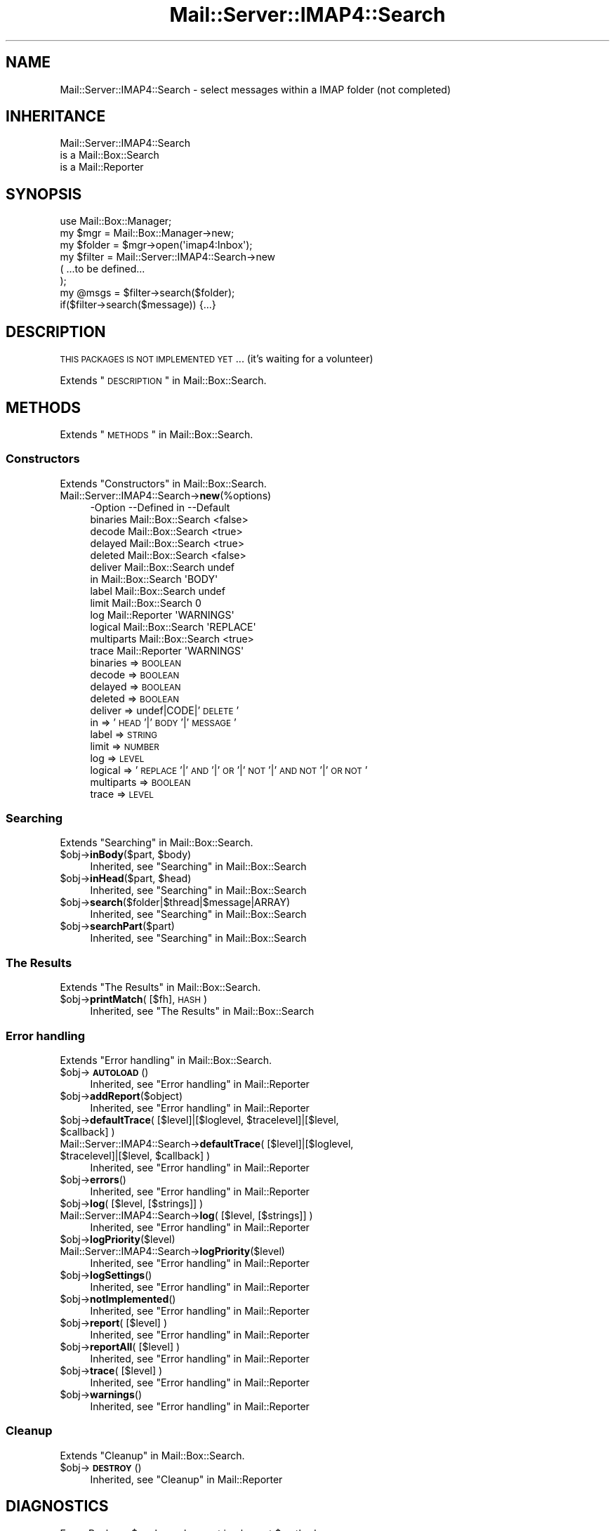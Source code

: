 .\" Automatically generated by Pod::Man 2.22 (Pod::Simple 3.07)
.\"
.\" Standard preamble:
.\" ========================================================================
.de Sp \" Vertical space (when we can't use .PP)
.if t .sp .5v
.if n .sp
..
.de Vb \" Begin verbatim text
.ft CW
.nf
.ne \\$1
..
.de Ve \" End verbatim text
.ft R
.fi
..
.\" Set up some character translations and predefined strings.  \*(-- will
.\" give an unbreakable dash, \*(PI will give pi, \*(L" will give a left
.\" double quote, and \*(R" will give a right double quote.  \*(C+ will
.\" give a nicer C++.  Capital omega is used to do unbreakable dashes and
.\" therefore won't be available.  \*(C` and \*(C' expand to `' in nroff,
.\" nothing in troff, for use with C<>.
.tr \(*W-
.ds C+ C\v'-.1v'\h'-1p'\s-2+\h'-1p'+\s0\v'.1v'\h'-1p'
.ie n \{\
.    ds -- \(*W-
.    ds PI pi
.    if (\n(.H=4u)&(1m=24u) .ds -- \(*W\h'-12u'\(*W\h'-12u'-\" diablo 10 pitch
.    if (\n(.H=4u)&(1m=20u) .ds -- \(*W\h'-12u'\(*W\h'-8u'-\"  diablo 12 pitch
.    ds L" ""
.    ds R" ""
.    ds C` ""
.    ds C' ""
'br\}
.el\{\
.    ds -- \|\(em\|
.    ds PI \(*p
.    ds L" ``
.    ds R" ''
'br\}
.\"
.\" Escape single quotes in literal strings from groff's Unicode transform.
.ie \n(.g .ds Aq \(aq
.el       .ds Aq '
.\"
.\" If the F register is turned on, we'll generate index entries on stderr for
.\" titles (.TH), headers (.SH), subsections (.SS), items (.Ip), and index
.\" entries marked with X<> in POD.  Of course, you'll have to process the
.\" output yourself in some meaningful fashion.
.ie \nF \{\
.    de IX
.    tm Index:\\$1\t\\n%\t"\\$2"
..
.    nr % 0
.    rr F
.\}
.el \{\
.    de IX
..
.\}
.\"
.\" Accent mark definitions (@(#)ms.acc 1.5 88/02/08 SMI; from UCB 4.2).
.\" Fear.  Run.  Save yourself.  No user-serviceable parts.
.    \" fudge factors for nroff and troff
.if n \{\
.    ds #H 0
.    ds #V .8m
.    ds #F .3m
.    ds #[ \f1
.    ds #] \fP
.\}
.if t \{\
.    ds #H ((1u-(\\\\n(.fu%2u))*.13m)
.    ds #V .6m
.    ds #F 0
.    ds #[ \&
.    ds #] \&
.\}
.    \" simple accents for nroff and troff
.if n \{\
.    ds ' \&
.    ds ` \&
.    ds ^ \&
.    ds , \&
.    ds ~ ~
.    ds /
.\}
.if t \{\
.    ds ' \\k:\h'-(\\n(.wu*8/10-\*(#H)'\'\h"|\\n:u"
.    ds ` \\k:\h'-(\\n(.wu*8/10-\*(#H)'\`\h'|\\n:u'
.    ds ^ \\k:\h'-(\\n(.wu*10/11-\*(#H)'^\h'|\\n:u'
.    ds , \\k:\h'-(\\n(.wu*8/10)',\h'|\\n:u'
.    ds ~ \\k:\h'-(\\n(.wu-\*(#H-.1m)'~\h'|\\n:u'
.    ds / \\k:\h'-(\\n(.wu*8/10-\*(#H)'\z\(sl\h'|\\n:u'
.\}
.    \" troff and (daisy-wheel) nroff accents
.ds : \\k:\h'-(\\n(.wu*8/10-\*(#H+.1m+\*(#F)'\v'-\*(#V'\z.\h'.2m+\*(#F'.\h'|\\n:u'\v'\*(#V'
.ds 8 \h'\*(#H'\(*b\h'-\*(#H'
.ds o \\k:\h'-(\\n(.wu+\w'\(de'u-\*(#H)/2u'\v'-.3n'\*(#[\z\(de\v'.3n'\h'|\\n:u'\*(#]
.ds d- \h'\*(#H'\(pd\h'-\w'~'u'\v'-.25m'\f2\(hy\fP\v'.25m'\h'-\*(#H'
.ds D- D\\k:\h'-\w'D'u'\v'-.11m'\z\(hy\v'.11m'\h'|\\n:u'
.ds th \*(#[\v'.3m'\s+1I\s-1\v'-.3m'\h'-(\w'I'u*2/3)'\s-1o\s+1\*(#]
.ds Th \*(#[\s+2I\s-2\h'-\w'I'u*3/5'\v'-.3m'o\v'.3m'\*(#]
.ds ae a\h'-(\w'a'u*4/10)'e
.ds Ae A\h'-(\w'A'u*4/10)'E
.    \" corrections for vroff
.if v .ds ~ \\k:\h'-(\\n(.wu*9/10-\*(#H)'\s-2\u~\d\s+2\h'|\\n:u'
.if v .ds ^ \\k:\h'-(\\n(.wu*10/11-\*(#H)'\v'-.4m'^\v'.4m'\h'|\\n:u'
.    \" for low resolution devices (crt and lpr)
.if \n(.H>23 .if \n(.V>19 \
\{\
.    ds : e
.    ds 8 ss
.    ds o a
.    ds d- d\h'-1'\(ga
.    ds D- D\h'-1'\(hy
.    ds th \o'bp'
.    ds Th \o'LP'
.    ds ae ae
.    ds Ae AE
.\}
.rm #[ #] #H #V #F C
.\" ========================================================================
.\"
.IX Title "Mail::Server::IMAP4::Search 3"
.TH Mail::Server::IMAP4::Search 3 "2014-08-24" "perl v5.10.1" "User Contributed Perl Documentation"
.\" For nroff, turn off justification.  Always turn off hyphenation; it makes
.\" way too many mistakes in technical documents.
.if n .ad l
.nh
.SH "NAME"
Mail::Server::IMAP4::Search \- select messages within a IMAP folder (not completed)
.SH "INHERITANCE"
.IX Header "INHERITANCE"
.Vb 3
\& Mail::Server::IMAP4::Search
\&   is a Mail::Box::Search
\&   is a Mail::Reporter
.Ve
.SH "SYNOPSIS"
.IX Header "SYNOPSIS"
.Vb 3
\& use Mail::Box::Manager;
\& my $mgr    = Mail::Box::Manager\->new;
\& my $folder = $mgr\->open(\*(Aqimap4:Inbox\*(Aq);
\&
\& my $filter = Mail::Server::IMAP4::Search\->new
\&    (  ...to be defined...
\&    );
\&
\& my @msgs   = $filter\->search($folder);
\& if($filter\->search($message)) {...}
.Ve
.SH "DESCRIPTION"
.IX Header "DESCRIPTION"
\&\s-1THIS\s0 \s-1PACKAGES\s0 \s-1IS\s0 \s-1NOT\s0 \s-1IMPLEMENTED\s0 \s-1YET\s0...  (it's waiting for a volunteer)
.PP
Extends \*(L"\s-1DESCRIPTION\s0\*(R" in Mail::Box::Search.
.SH "METHODS"
.IX Header "METHODS"
Extends \*(L"\s-1METHODS\s0\*(R" in Mail::Box::Search.
.SS "Constructors"
.IX Subsection "Constructors"
Extends \*(L"Constructors\*(R" in Mail::Box::Search.
.IP "Mail::Server::IMAP4::Search\->\fBnew\fR(%options)" 4
.IX Item "Mail::Server::IMAP4::Search->new(%options)"
.Vb 10
\& \-Option    \-\-Defined in       \-\-Default
\&  binaries    Mail::Box::Search  <false>
\&  decode      Mail::Box::Search  <true>
\&  delayed     Mail::Box::Search  <true>
\&  deleted     Mail::Box::Search  <false>
\&  deliver     Mail::Box::Search  undef
\&  in          Mail::Box::Search  \*(AqBODY\*(Aq
\&  label       Mail::Box::Search  undef
\&  limit       Mail::Box::Search  0
\&  log         Mail::Reporter     \*(AqWARNINGS\*(Aq
\&  logical     Mail::Box::Search  \*(AqREPLACE\*(Aq
\&  multiparts  Mail::Box::Search  <true>
\&  trace       Mail::Reporter     \*(AqWARNINGS\*(Aq
.Ve
.RS 4
.IP "binaries => \s-1BOOLEAN\s0" 2
.IX Item "binaries => BOOLEAN"
.PD 0
.IP "decode => \s-1BOOLEAN\s0" 2
.IX Item "decode => BOOLEAN"
.IP "delayed => \s-1BOOLEAN\s0" 2
.IX Item "delayed => BOOLEAN"
.IP "deleted => \s-1BOOLEAN\s0" 2
.IX Item "deleted => BOOLEAN"
.IP "deliver => undef|CODE|'\s-1DELETE\s0'" 2
.IX Item "deliver => undef|CODE|'DELETE'"
.IP "in => '\s-1HEAD\s0'|'\s-1BODY\s0'|'\s-1MESSAGE\s0'" 2
.IX Item "in => 'HEAD'|'BODY'|'MESSAGE'"
.IP "label => \s-1STRING\s0" 2
.IX Item "label => STRING"
.IP "limit => \s-1NUMBER\s0" 2
.IX Item "limit => NUMBER"
.IP "log => \s-1LEVEL\s0" 2
.IX Item "log => LEVEL"
.IP "logical => '\s-1REPLACE\s0'|'\s-1AND\s0'|'\s-1OR\s0'|'\s-1NOT\s0'|'\s-1AND\s0 \s-1NOT\s0'|'\s-1OR\s0 \s-1NOT\s0'" 2
.IX Item "logical => 'REPLACE'|'AND'|'OR'|'NOT'|'AND NOT'|'OR NOT'"
.IP "multiparts => \s-1BOOLEAN\s0" 2
.IX Item "multiparts => BOOLEAN"
.IP "trace => \s-1LEVEL\s0" 2
.IX Item "trace => LEVEL"
.RE
.RS 4
.RE
.PD
.SS "Searching"
.IX Subsection "Searching"
Extends \*(L"Searching\*(R" in Mail::Box::Search.
.ie n .IP "$obj\->\fBinBody\fR($part, $body)" 4
.el .IP "\f(CW$obj\fR\->\fBinBody\fR($part, \f(CW$body\fR)" 4
.IX Item "$obj->inBody($part, $body)"
Inherited, see \*(L"Searching\*(R" in Mail::Box::Search
.ie n .IP "$obj\->\fBinHead\fR($part, $head)" 4
.el .IP "\f(CW$obj\fR\->\fBinHead\fR($part, \f(CW$head\fR)" 4
.IX Item "$obj->inHead($part, $head)"
Inherited, see \*(L"Searching\*(R" in Mail::Box::Search
.ie n .IP "$obj\->\fBsearch\fR($folder|$thread|$message|ARRAY)" 4
.el .IP "\f(CW$obj\fR\->\fBsearch\fR($folder|$thread|$message|ARRAY)" 4
.IX Item "$obj->search($folder|$thread|$message|ARRAY)"
Inherited, see \*(L"Searching\*(R" in Mail::Box::Search
.ie n .IP "$obj\->\fBsearchPart\fR($part)" 4
.el .IP "\f(CW$obj\fR\->\fBsearchPart\fR($part)" 4
.IX Item "$obj->searchPart($part)"
Inherited, see \*(L"Searching\*(R" in Mail::Box::Search
.SS "The Results"
.IX Subsection "The Results"
Extends \*(L"The Results\*(R" in Mail::Box::Search.
.ie n .IP "$obj\->\fBprintMatch\fR( [$fh], \s-1HASH\s0 )" 4
.el .IP "\f(CW$obj\fR\->\fBprintMatch\fR( [$fh], \s-1HASH\s0 )" 4
.IX Item "$obj->printMatch( [$fh], HASH )"
Inherited, see \*(L"The Results\*(R" in Mail::Box::Search
.SS "Error handling"
.IX Subsection "Error handling"
Extends \*(L"Error handling\*(R" in Mail::Box::Search.
.ie n .IP "$obj\->\fB\s-1AUTOLOAD\s0\fR()" 4
.el .IP "\f(CW$obj\fR\->\fB\s-1AUTOLOAD\s0\fR()" 4
.IX Item "$obj->AUTOLOAD()"
Inherited, see \*(L"Error handling\*(R" in Mail::Reporter
.ie n .IP "$obj\->\fBaddReport\fR($object)" 4
.el .IP "\f(CW$obj\fR\->\fBaddReport\fR($object)" 4
.IX Item "$obj->addReport($object)"
Inherited, see \*(L"Error handling\*(R" in Mail::Reporter
.ie n .IP "$obj\->\fBdefaultTrace\fR( [$level]|[$loglevel, $tracelevel]|[$level, $callback] )" 4
.el .IP "\f(CW$obj\fR\->\fBdefaultTrace\fR( [$level]|[$loglevel, \f(CW$tracelevel\fR]|[$level, \f(CW$callback\fR] )" 4
.IX Item "$obj->defaultTrace( [$level]|[$loglevel, $tracelevel]|[$level, $callback] )"
.PD 0
.ie n .IP "Mail::Server::IMAP4::Search\->\fBdefaultTrace\fR( [$level]|[$loglevel, $tracelevel]|[$level, $callback] )" 4
.el .IP "Mail::Server::IMAP4::Search\->\fBdefaultTrace\fR( [$level]|[$loglevel, \f(CW$tracelevel\fR]|[$level, \f(CW$callback\fR] )" 4
.IX Item "Mail::Server::IMAP4::Search->defaultTrace( [$level]|[$loglevel, $tracelevel]|[$level, $callback] )"
.PD
Inherited, see \*(L"Error handling\*(R" in Mail::Reporter
.ie n .IP "$obj\->\fBerrors\fR()" 4
.el .IP "\f(CW$obj\fR\->\fBerrors\fR()" 4
.IX Item "$obj->errors()"
Inherited, see \*(L"Error handling\*(R" in Mail::Reporter
.ie n .IP "$obj\->\fBlog\fR( [$level, [$strings]] )" 4
.el .IP "\f(CW$obj\fR\->\fBlog\fR( [$level, [$strings]] )" 4
.IX Item "$obj->log( [$level, [$strings]] )"
.PD 0
.IP "Mail::Server::IMAP4::Search\->\fBlog\fR( [$level, [$strings]] )" 4
.IX Item "Mail::Server::IMAP4::Search->log( [$level, [$strings]] )"
.PD
Inherited, see \*(L"Error handling\*(R" in Mail::Reporter
.ie n .IP "$obj\->\fBlogPriority\fR($level)" 4
.el .IP "\f(CW$obj\fR\->\fBlogPriority\fR($level)" 4
.IX Item "$obj->logPriority($level)"
.PD 0
.IP "Mail::Server::IMAP4::Search\->\fBlogPriority\fR($level)" 4
.IX Item "Mail::Server::IMAP4::Search->logPriority($level)"
.PD
Inherited, see \*(L"Error handling\*(R" in Mail::Reporter
.ie n .IP "$obj\->\fBlogSettings\fR()" 4
.el .IP "\f(CW$obj\fR\->\fBlogSettings\fR()" 4
.IX Item "$obj->logSettings()"
Inherited, see \*(L"Error handling\*(R" in Mail::Reporter
.ie n .IP "$obj\->\fBnotImplemented\fR()" 4
.el .IP "\f(CW$obj\fR\->\fBnotImplemented\fR()" 4
.IX Item "$obj->notImplemented()"
Inherited, see \*(L"Error handling\*(R" in Mail::Reporter
.ie n .IP "$obj\->\fBreport\fR( [$level] )" 4
.el .IP "\f(CW$obj\fR\->\fBreport\fR( [$level] )" 4
.IX Item "$obj->report( [$level] )"
Inherited, see \*(L"Error handling\*(R" in Mail::Reporter
.ie n .IP "$obj\->\fBreportAll\fR( [$level] )" 4
.el .IP "\f(CW$obj\fR\->\fBreportAll\fR( [$level] )" 4
.IX Item "$obj->reportAll( [$level] )"
Inherited, see \*(L"Error handling\*(R" in Mail::Reporter
.ie n .IP "$obj\->\fBtrace\fR( [$level] )" 4
.el .IP "\f(CW$obj\fR\->\fBtrace\fR( [$level] )" 4
.IX Item "$obj->trace( [$level] )"
Inherited, see \*(L"Error handling\*(R" in Mail::Reporter
.ie n .IP "$obj\->\fBwarnings\fR()" 4
.el .IP "\f(CW$obj\fR\->\fBwarnings\fR()" 4
.IX Item "$obj->warnings()"
Inherited, see \*(L"Error handling\*(R" in Mail::Reporter
.SS "Cleanup"
.IX Subsection "Cleanup"
Extends \*(L"Cleanup\*(R" in Mail::Box::Search.
.ie n .IP "$obj\->\fB\s-1DESTROY\s0\fR()" 4
.el .IP "\f(CW$obj\fR\->\fB\s-1DESTROY\s0\fR()" 4
.IX Item "$obj->DESTROY()"
Inherited, see \*(L"Cleanup\*(R" in Mail::Reporter
.SH "DIAGNOSTICS"
.IX Header "DIAGNOSTICS"
.ie n .IP "Error: Package $package does not implement $method." 4
.el .IP "Error: Package \f(CW$package\fR does not implement \f(CW$method\fR." 4
.IX Item "Error: Package $package does not implement $method."
Fatal error: the specific package (or one of its superclasses) does not
implement this method where it should. This message means that some other
related classes do implement this method however the class at hand does
not.  Probably you should investigate this and probably inform the author
of the package.
.SH "SEE ALSO"
.IX Header "SEE ALSO"
This module is part of Mail-Box distribution version 2.117,
built on August 24, 2014. Website: \fIhttp://perl.overmeer.net/mailbox/\fR
.SH "LICENSE"
.IX Header "LICENSE"
Copyrights 2001\-2014 by [Mark Overmeer]. For other contributors see ChangeLog.
.PP
This program is free software; you can redistribute it and/or modify it
under the same terms as Perl itself.
See \fIhttp://www.perl.com/perl/misc/Artistic.html\fR
